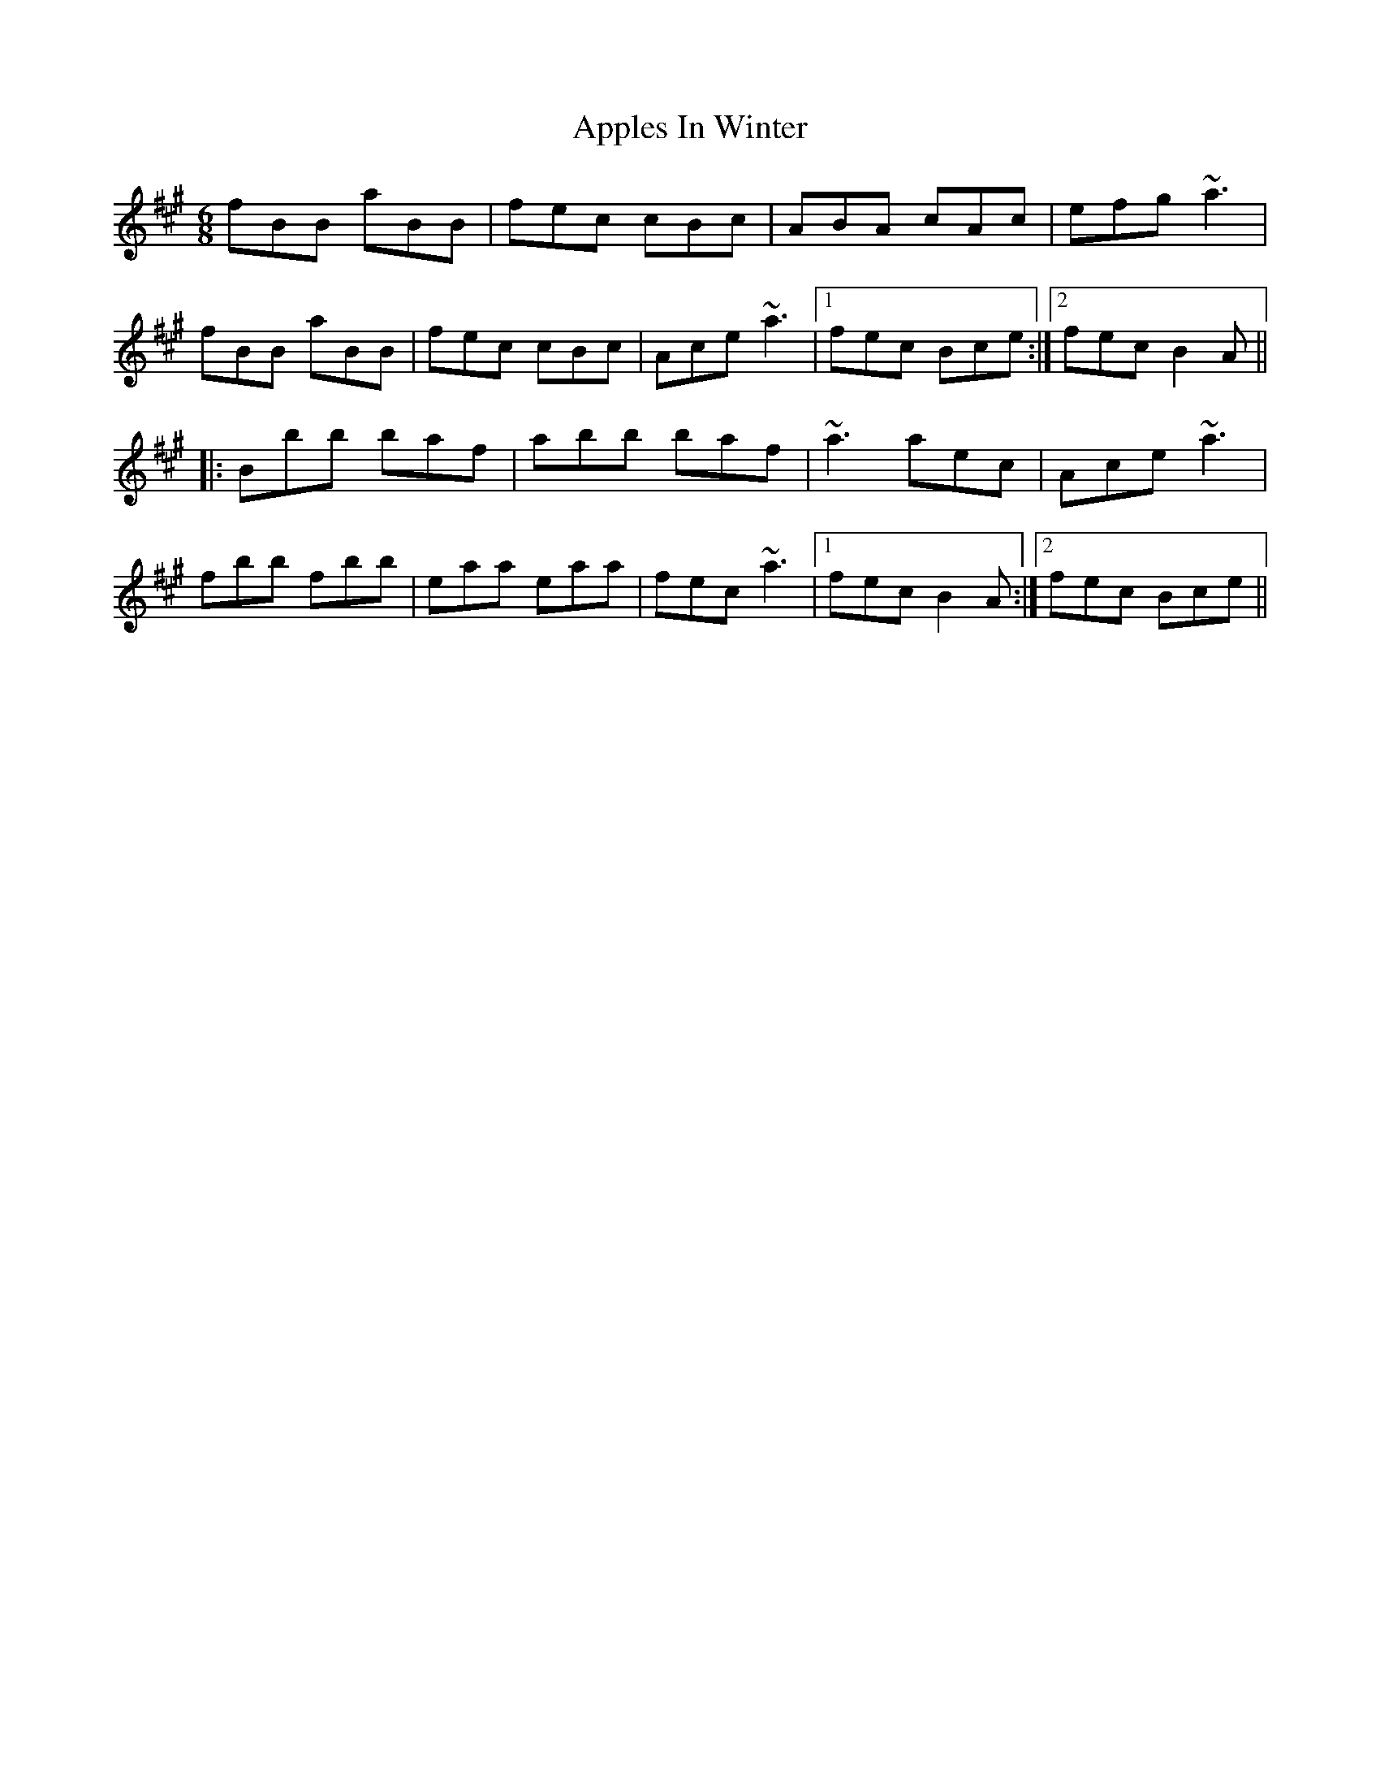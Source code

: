 X: 1743
T: Apples In Winter
R: jig
M: 6/8
K: Bdorian
fBB aBB|fec cBc|ABA cAc|efg ~a3|
fBB aBB|fec cBc|Ace ~a3|1 fec Bce:|2 fec B2A||
|:Bbb baf|abb baf|~a3 aec|Ace ~a3|
fbb fbb|eaa eaa|fec ~a3|1 fec B2A:|2 fec Bce||

